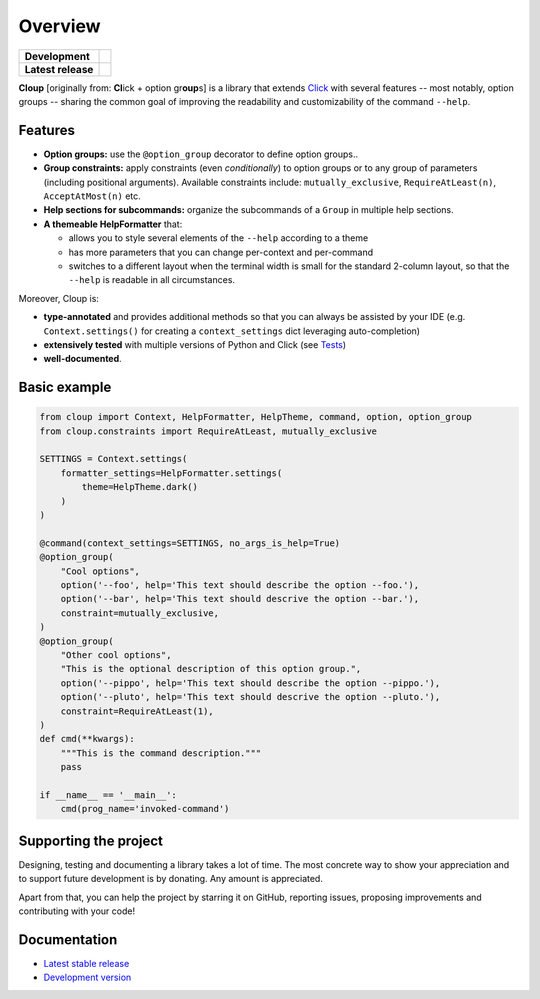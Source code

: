 .. |pypi-release| image:: https://img.shields.io/pypi/v/cloup.svg
    :alt: Latest release on PyPI
    :target: https://pypi.org/project/cloup/

.. |tests-status| image:: https://github.com/janLuke/cloup/workflows/Tests/badge.svg
    :alt: Tests status
    :target: https://github.com/janLuke/cloup/actions?query=workflow%3ATests

.. |coverage| image:: https://codecov.io/github/janLuke/cloup/coverage.svg?branch=master
    :alt: Coverage Status
    :target: https://codecov.io/github/janLuke/cloup?branch=master

.. |python-versions| image:: https://img.shields.io/pypi/pyversions/cloup.svg
    :alt: Supported versions
    :target: https://pypi.org/project/cloup

.. |dev-docs| image:: https://readthedocs.org/projects/cloup/badge/?version=latest
    :alt: Documentation Status (master branch)
    :target: https://cloup.readthedocs.io/en/latest/

.. |release-docs| image:: https://readthedocs.org/projects/cloup/badge/?version=stable
    :alt: Documentation Status (latest release)
    :target: https://cloup.readthedocs.io/en/stable/

.. |donate| image:: https://img.shields.io/badge/Donate-PayPal-green.svg
    :alt: Donate with PayPal
    :target: https://www.paypal.com/donate?hosted_button_id=4GTN24HXPMNBJ

========
Overview
========

====================  ==========================================================
**Development**       |tests-status| |coverage| |dev-docs| |donate|
--------------------  ----------------------------------------------------------
**Latest release**    |pypi-release| |python-versions| |release-docs|
====================  ==========================================================

**Cloup** [originally from: **Cl**\ick + option gr\ **oup**\s] is a library that
extends `Click <https://github.com/pallets/click>`_ with several features
-- most notably, option groups -- sharing the common goal of improving the
readability and customizability of the command ``--help``.

Features
========

- **Option groups:** use the ``@option_group`` decorator to define option groups..

- **Group constraints:** apply constraints (even *conditionally*) to option groups
  or to any group of parameters (including positional arguments).
  Available constraints include: ``mutually_exclusive``, ``RequireAtLeast(n)``,
  ``AcceptAtMost(n)`` etc.

- **Help sections for subcommands:** organize the subcommands of a ``Group`` in
  multiple help sections.

- **A themeable HelpFormatter** that:

  - allows you to style several elements of the ``--help`` according to a theme
  - has more parameters that you can change per-context and per-command
  - switches to a different layout when the terminal width is small for the
    standard 2-column layout, so that the ``--help`` is readable in all circumstances.


Moreover, Cloup is:

- **type-annotated** and provides additional methods so that you can always be
  assisted by your IDE (e.g. ``Context.settings()`` for creating a
  ``context_settings`` dict leveraging auto-completion)
- **extensively tested** with multiple versions of Python and Click (see
  `Tests <https://github.com/janLuke/cloup/actions>`_)
- **well-documented**.

Basic example
=============

.. code-block:: python

    from cloup import Context, HelpFormatter, HelpTheme, command, option, option_group
    from cloup.constraints import RequireAtLeast, mutually_exclusive

    SETTINGS = Context.settings(
        formatter_settings=HelpFormatter.settings(
            theme=HelpTheme.dark()
        )
    )

    @command(context_settings=SETTINGS, no_args_is_help=True)
    @option_group(
        "Cool options",
        option('--foo', help='This text should describe the option --foo.'),
        option('--bar', help='This text should descrive the option --bar.'),
        constraint=mutually_exclusive,
    )
    @option_group(
        "Other cool options",
        "This is the optional description of this option group.",
        option('--pippo', help='This text should describe the option --pippo.'),
        option('--pluto', help='This text should descrive the option --pluto.'),
        constraint=RequireAtLeast(1),
    )
    def cmd(**kwargs):
        """This is the command description."""
        pass

    if __name__ == '__main__':
        cmd(prog_name='invoked-command')


.. image:: https://raw.githubusercontent.com/janLuke/cloup/master/docs/_static/styles/basic-example.png


Supporting the project
======================
Designing, testing and documenting a library takes a lot of time. The most
concrete way to show your appreciation and to support future development is by
donating. Any amount is appreciated.

|donate|

Apart from that, you can help the project by starring it on GitHub, reporting
issues, proposing improvements and contributing with your code!

.. docs-home-end


Documentation
=============

* `Latest stable release <https://cloup.readthedocs.io/en/stable/>`_
* `Development version <https://cloup.readthedocs.io/en/latest/>`_
